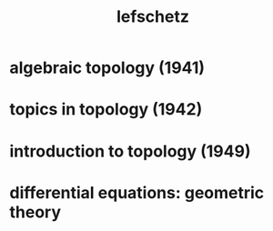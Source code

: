 #+title: lefschetz

* algebraic topology (1941)

* topics in topology (1942)

* introduction to topology (1949)

* differential equations: geometric theory
